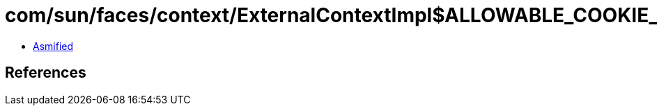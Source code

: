 = com/sun/faces/context/ExternalContextImpl$ALLOWABLE_COOKIE_PROPERTIES.class

 - link:ExternalContextImpl$ALLOWABLE_COOKIE_PROPERTIES-asmified.java[Asmified]

== References

